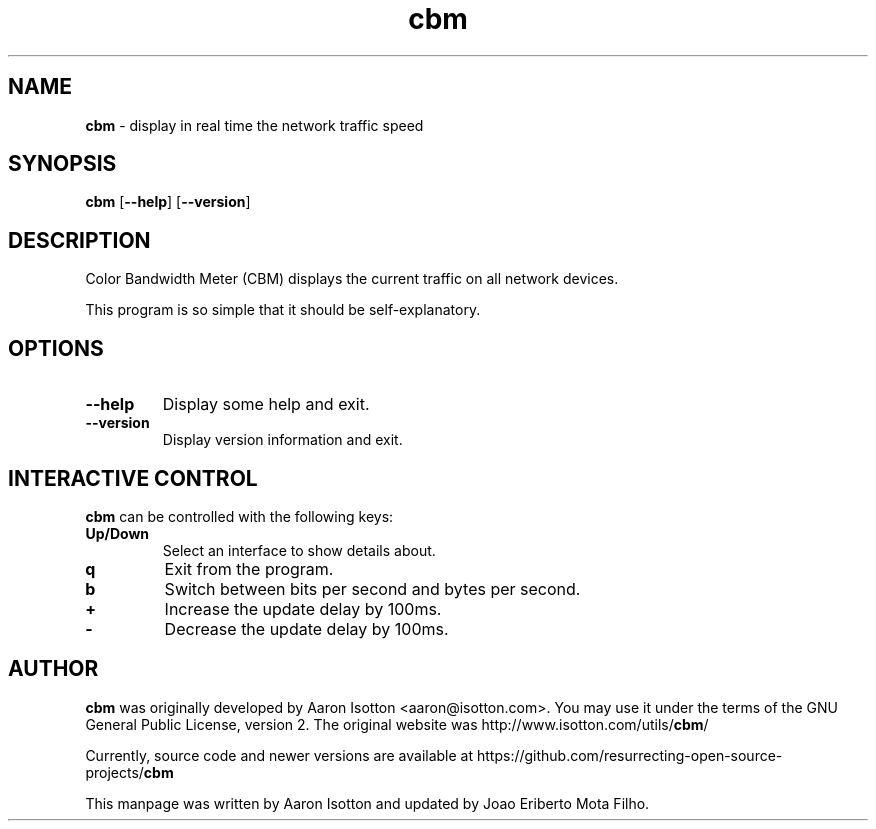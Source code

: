 .\" Text automatically generated by txt2man
.TH cbm 1 "06 Aug. 2021" "cbm-0.3.1" "display in real time the network traffic speed"
.SH NAME
\fBcbm \fP- display in real time the network traffic speed
\fB
.SH SYNOPSIS
.nf
.fam C
\fBcbm\fP [\fB--help\fP] [\fB--version\fP]

.fam T
.fi
.fam T
.fi
.SH DESCRIPTION
Color Bandwidth Meter (CBM) displays the current traffic on all network devices.
.PP
This program is so simple that it should be self-explanatory.
.SH OPTIONS
.TP
.B
\fB--help\fP
Display some help and exit.
.TP
.B
\fB--version\fP
Display version information and exit.
.SH INTERACTIVE CONTROL
\fBcbm\fP can be controlled with the following keys:
.TP
.B
Up/Down
Select an interface to show details about.
.TP
.B
q
Exit from the program.
.TP
.B
b
Switch between bits per second and bytes per second.
.TP
.B
+
Increase the update delay by 100ms.
.TP
.B
-
Decrease the update delay by 100ms.
.SH AUTHOR
\fBcbm\fP was originally developed by Aaron Isotton <aaron@isotton.com>. You may use it under the
terms of the GNU General Public License, version 2. The original website was
http://www.isotton.com/utils/\fBcbm\fP/
.PP
Currently, source code and newer versions are available at
https://github.com/resurrecting-open-source-projects/\fBcbm\fP
.PP
This manpage was written by Aaron Isotton and updated by Joao Eriberto Mota Filho.
